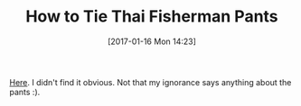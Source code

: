 #+BLOG: wisdomandwonder
#+POSTID: 10503
#+DATE: [2017-01-16 Mon 14:23]
#+OPTIONS: toc:nil num:nil todo:nil pri:nil tags:nil ^:nil
#+CATEGORY: Article
#+TAGS: Yoga, philosophy, Health, Happiness
#+TITLE: How to Tie Thai Fisherman Pants

[[https://www.youtube.com/watch?v=FqemAPrgcRA][Here]]. I didn't find it obvious. Not that my ignorance says anything about the
pants :).
